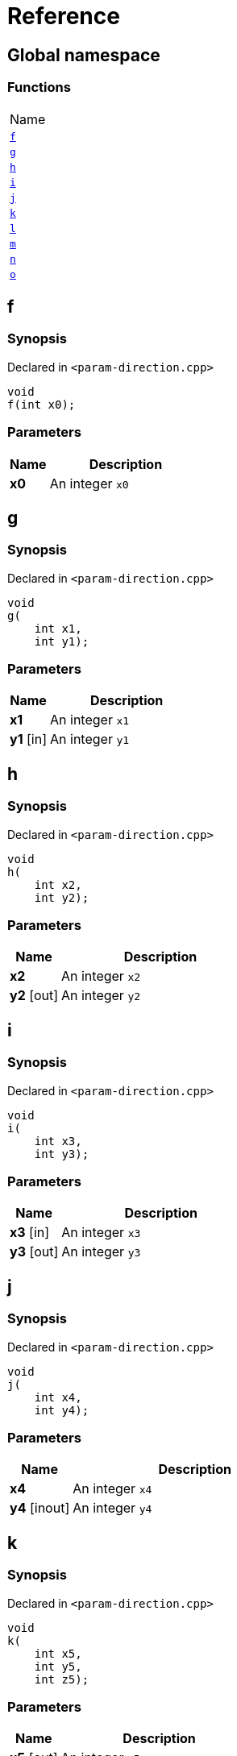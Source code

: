 = Reference
:mrdocs:

[#index]
== Global namespace

=== Functions

[cols=1]
|===
| Name
| link:#f[`f`] 
| link:#g[`g`] 
| link:#h[`h`] 
| link:#i[`i`] 
| link:#j[`j`] 
| link:#k[`k`] 
| link:#l[`l`] 
| link:#m[`m`] 
| link:#n[`n`] 
| link:#o[`o`] 
|===

[#f]
== f

=== Synopsis

Declared in `&lt;param&hyphen;direction&period;cpp&gt;`

[source,cpp,subs="verbatim,replacements,macros,-callouts"]
----
void
f(int x0);
----

=== Parameters

[cols="1,4"]
|===
|Name|Description

| *x0*
| An integer `x0`
|===

[#g]
== g

=== Synopsis

Declared in `&lt;param&hyphen;direction&period;cpp&gt;`

[source,cpp,subs="verbatim,replacements,macros,-callouts"]
----
void
g(
    int x1,
    int y1);
----

=== Parameters

[cols="1,4"]
|===
|Name|Description

| *x1*
| An integer `x1`
| *y1* [in]
| An integer `y1`
|===

[#h]
== h

=== Synopsis

Declared in `&lt;param&hyphen;direction&period;cpp&gt;`

[source,cpp,subs="verbatim,replacements,macros,-callouts"]
----
void
h(
    int x2,
    int y2);
----

=== Parameters

[cols="1,4"]
|===
|Name|Description

| *x2*
| An integer `x2`
| *y2* [out]
| An integer `y2`
|===

[#i]
== i

=== Synopsis

Declared in `&lt;param&hyphen;direction&period;cpp&gt;`

[source,cpp,subs="verbatim,replacements,macros,-callouts"]
----
void
i(
    int x3,
    int y3);
----

=== Parameters

[cols="1,4"]
|===
|Name|Description

| *x3* [in]
| An integer `x3`
| *y3* [out]
| An integer `y3`
|===

[#j]
== j

=== Synopsis

Declared in `&lt;param&hyphen;direction&period;cpp&gt;`

[source,cpp,subs="verbatim,replacements,macros,-callouts"]
----
void
j(
    int x4,
    int y4);
----

=== Parameters

[cols="1,4"]
|===
|Name|Description

| *x4*
| An integer `x4`
| *y4* [inout]
| An integer `y4`
|===

[#k]
== k

=== Synopsis

Declared in `&lt;param&hyphen;direction&period;cpp&gt;`

[source,cpp,subs="verbatim,replacements,macros,-callouts"]
----
void
k(
    int x5,
    int y5,
    int z5);
----

=== Parameters

[cols="1,4"]
|===
|Name|Description

| *x5* [out]
| An integer `x5`
| *y5* [in]
| An integer `y5`
| *z5*
| An integer `z5`
|===

[#l]
== l

=== Synopsis

Declared in `&lt;param&hyphen;direction&period;cpp&gt;`

[source,cpp,subs="verbatim,replacements,macros,-callouts"]
----
void
l(
    int x6,
    int y6,
    int,
    int z6);
----

=== Parameters

[cols="1,4"]
|===
|Name|Description

| *x6* [out]
| An integer `x6`
| *y6*
| An integer `y6`
| *z6* [in]
| An integer `z6`
|===

[#m]
== m

=== Synopsis

Declared in `&lt;param&hyphen;direction&period;cpp&gt;`

[source,cpp,subs="verbatim,replacements,macros,-callouts"]
----
void
m(
    int x7,
    int y7);
----

=== Parameters

[cols="1,4"]
|===
|Name|Description

| *x7* [in]
| An integer `x7`
| *y7* [out]
| An integer `y7`
|===

[#n]
== n

=== Synopsis

Declared in `&lt;param&hyphen;direction&period;cpp&gt;`

[source,cpp,subs="verbatim,replacements,macros,-callouts"]
----
void
n(int x8);
----

=== Parameters

[cols="1,4"]
|===
|Name|Description

| *x8* [in]
| An integer `x8`
|===

[#o]
== o

=== Synopsis

Declared in `&lt;param&hyphen;direction&period;cpp&gt;`

[source,cpp,subs="verbatim,replacements,macros,-callouts"]
----
void
o(int x9);
----

=== Parameters

[cols="1,4"]
|===
|Name|Description

| *x9* [in]
| An integer `x9`
| *x9* [out]
| An integer `x9`
|===


[.small]#Created with https://www.mrdocs.com[MrDocs]#
